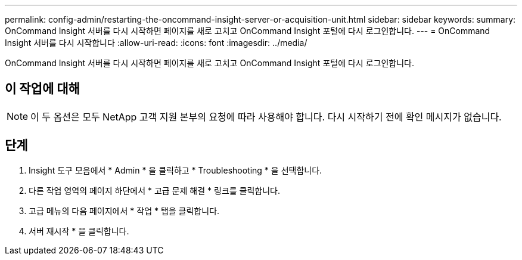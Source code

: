 ---
permalink: config-admin/restarting-the-oncommand-insight-server-or-acquisition-unit.html 
sidebar: sidebar 
keywords:  
summary: OnCommand Insight 서버를 다시 시작하면 페이지를 새로 고치고 OnCommand Insight 포털에 다시 로그인합니다. 
---
= OnCommand Insight 서버를 다시 시작합니다
:allow-uri-read: 
:icons: font
:imagesdir: ../media/


[role="lead"]
OnCommand Insight 서버를 다시 시작하면 페이지를 새로 고치고 OnCommand Insight 포털에 다시 로그인합니다.



== 이 작업에 대해

[NOTE]
====
이 두 옵션은 모두 NetApp 고객 지원 본부의 요청에 따라 사용해야 합니다. 다시 시작하기 전에 확인 메시지가 없습니다.

====


== 단계

. Insight 도구 모음에서 * Admin * 을 클릭하고 * Troubleshooting * 을 선택합니다.
. 다른 작업 영역의 페이지 하단에서 * 고급 문제 해결 * 링크를 클릭합니다.
. 고급 메뉴의 다음 페이지에서 * 작업 * 탭을 클릭합니다.
. 서버 재시작 * 을 클릭합니다.


